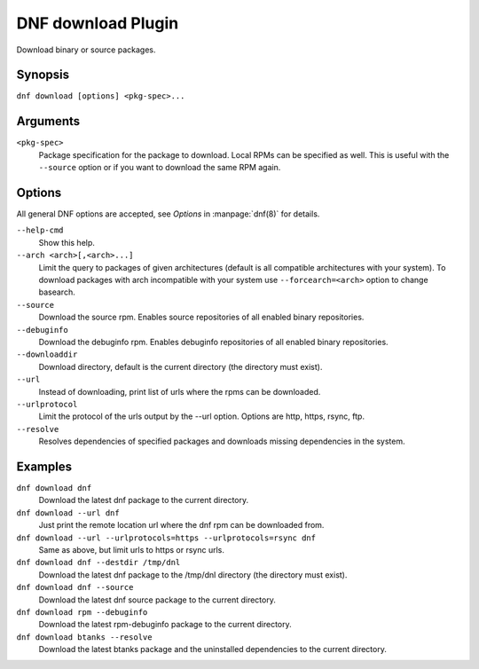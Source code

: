 ..
  Copyright (C) 2014  Red Hat, Inc.

  This copyrighted material is made available to anyone wishing to use,
  modify, copy, or redistribute it subject to the terms and conditions of
  the GNU General Public License v.2, or (at your option) any later version.
  This program is distributed in the hope that it will be useful, but WITHOUT
  ANY WARRANTY expressed or implied, including the implied warranties of
  MERCHANTABILITY or FITNESS FOR A PARTICULAR PURPOSE.  See the GNU General
  Public License for more details.  You should have received a copy of the
  GNU General Public License along with this program; if not, write to the
  Free Software Foundation, Inc., 51 Franklin Street, Fifth Floor, Boston, MA
  02110-1301, USA.  Any Red Hat trademarks that are incorporated in the
  source code or documentation are not subject to the GNU General Public
  License and may only be used or replicated with the express permission of
  Red Hat, Inc.

=====================
 DNF download Plugin
=====================

Download binary or source packages.

--------
Synopsis
--------

``dnf download [options] <pkg-spec>...``

---------
Arguments
---------

``<pkg-spec>``
    Package specification for the package to download.
    Local RPMs can be specified as well. This is useful with the ``--source``
    option or if you want to download the same RPM again.

-------
Options
-------

All general DNF options are accepted, see `Options` in :manpage:`dnf(8)` for details.

``--help-cmd``
    Show this help.

``--arch <arch>[,<arch>...]``
    Limit the query to packages of given architectures (default is all compatible architectures with
    your system). To download packages with arch incompatible with your system use
    ``--forcearch=<arch>`` option to change basearch.

``--source``
    Download the source rpm. Enables source repositories of all enabled binary repositories.

``--debuginfo``
    Download the debuginfo rpm. Enables debuginfo repositories of all enabled binary repositories.

``--downloaddir``
    Download directory, default is the current directory (the directory must exist).

``--url``
    Instead of downloading, print list of urls where the rpms can be downloaded.

``--urlprotocol``
    Limit the protocol of the urls output by the --url option. Options are http, https, rsync, ftp.

``--resolve``
    Resolves dependencies of specified packages and downloads missing dependencies in the system.

--------
Examples
--------
``dnf download dnf``
    Download the latest dnf package to the current directory.

``dnf download --url dnf``
    Just print the remote location url where the dnf rpm can be downloaded from.

``dnf download --url --urlprotocols=https --urlprotocols=rsync dnf``
    Same as above, but limit urls to https or rsync urls.

``dnf download dnf --destdir /tmp/dnl``
    Download the latest dnf package to the /tmp/dnl directory (the directory must exist).

``dnf download dnf --source``
    Download the latest dnf source package to the current directory.

``dnf download rpm --debuginfo``
    Download the latest rpm-debuginfo package to the current directory.

``dnf download btanks --resolve``
    Download the latest btanks package and the uninstalled dependencies to the current directory.
